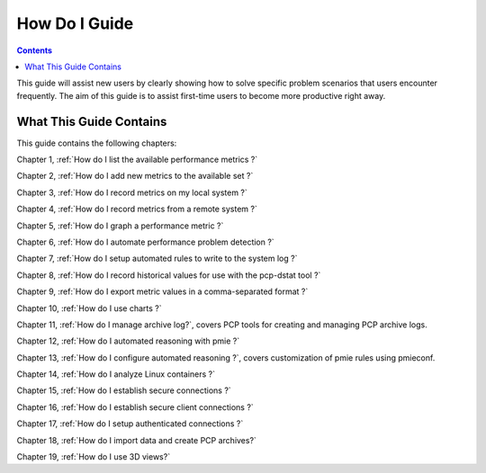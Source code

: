 .. _AboutHowTo:

How Do I Guide
#############

.. contents::

This guide will assist new users by clearly showing how to solve specific problem scenarios that users encounter frequently.
The aim of this guide is to assist first-time users to become more productive right away.

⁠What This Guide Contains
**************************

This guide contains the following chapters:

Chapter 1, :ref:`How do I list the available performance metrics ?`

Chapter 2, :ref:`How do I add new metrics to the available set ?`

Chapter 3, :ref:`How do I record metrics on my local system ?`

Chapter 4, :ref:`How do I record metrics from a remote system ?`

Chapter 5, :ref:`How do I graph a performance metric ?`

Chapter 6, :ref:`How do I automate performance problem detection ?`

Chapter 7, :ref:`How do I setup automated rules to write to the system log ?`

Chapter 8, :ref:`How do I record historical values for use with the pcp-dstat tool ?`

Chapter 9, :ref:`How do I export metric values in a comma-separated format ?`

Chapter 10, :ref:`How do I use charts ?`

Chapter 11, :ref:`How do I manage archive log?`, covers PCP tools for creating and managing PCP archive logs.

Chapter 12, :ref:`How do I automated reasoning with pmie ?`

Chapter 13, :ref:`How do I configure automated reasoning ?`, covers customization of pmie rules using pmieconf.

Chapter 14, :ref:`How do I analyze Linux containers ?`

Chapter 15, :ref:`How do I establish secure connections ?`

Chapter 16, :ref:`How do I establish secure client connections ?`

Chapter 17, :ref:`How do I setup authenticated connections ?`

Chapter 18, :ref:`How do I import data and create PCP archives?`

Chapter 19, :ref:`How do I use 3D views?`
